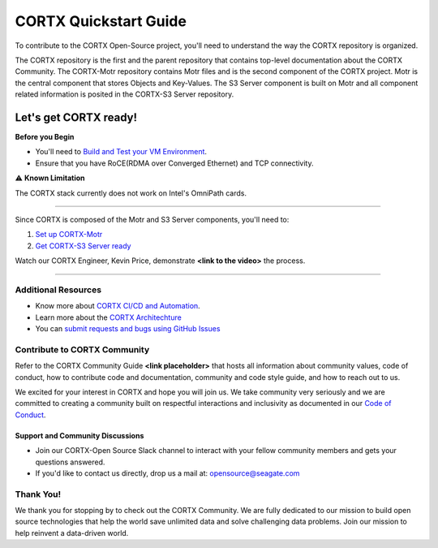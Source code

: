 .. _CORTX_QuickstartGuide:

CORTX Quickstart Guide
#######################

To contribute to the CORTX Open-Source project, you'll need to understand the way the CORTX repository is organized. 

The CORTX repository is the first and the parent repository that contains top-level documentation about the CORTX Community. The CORTX-Motr repository contains Motr files and is the second component of the CORTX project. Motr is the central component that stores Objects and Key-Values. The S3 Server component is built on Motr and all component related information is posited in the CORTX-S3 Server repository. 

Let's get CORTX ready!
======================

**Before you Begin**

- You'll need to `Build and Test your VM Environment <../main/doc/BUILD_ENVIRONMENT.md>`_.
- Ensure that you have RoCE(RDMA over Converged Ethernet) and TCP connectivity.

⚠️ **Known Limitation**

The CORTX stack currently does not work on Intel's OmniPath cards.

"""""""""""""""""""""""""""""""""""""""""""""""""""""""""""""""""""""""""""""""""""""""""

Since CORTX is composed of the Motr and S3 Server components, you'll need to:

1. `Set up CORTX-Motr <https://github.com/Seagate/cortx-motr/blob/dev/doc/Quick-Start-Guide.rst>`_

2. `Get CORTX-S3 Server ready <https://github.com/Seagate/cortx-s3server/blob/dev/docs/CORTX-S3%20Server%20Quick%20Start%20Guide.md>`_

Watch our CORTX Engineer, Kevin Price, demonstrate **<link to the video>** the process.

"""""""""""""""""""""""""""""""""""""""""""""""""""""""""""""""""""""""""""""""""""""""""

Additional Resources
---------------------

- Know more about `CORTX CI/CD and Automation <../main/doc/CI_CD.md>`_.
- Learn more about the `CORTX Architechture <../main/doc/architecture.md>`_
- You can `submit requests and bugs using GitHub Issues <https://github.com/Seagate/cortx/issues>`_

Contribute to CORTX Community
-----------------------------

Refer to the CORTX Community Guide **<link placeholder>** that hosts all information about community values, code of conduct, how to contribute code and documentation, community and code style guide, and how to reach out to us.

We excited for your interest in CORTX and hope you will join us. We take community very seriously and we are committed to creating a community built on respectful interactions and inclusivity as documented in our `Code of Conduct <CODE_OF_CONDUCT.md>`_.

Support and Community Discussions
*********************************

- Join our CORTX-Open Source Slack channel |Slack| to interact with your fellow community members and gets your questions answered. 
- If you'd like to contact us directly, drop us a mail at: `opensource@seagate.com <opensource@seagate.com>`_

Thank You!
-----------

We thank you for stopping by to check out the CORTX Community. We are fully dedicated to our mission to build open source technologies that help the world save unlimited data and solve challenging data problems. Join our mission to help reinvent a data-driven world.

.. |Slack| image:: https://img.shields.io/badge/chat-on%20Slack-blue
   :target: https://join.slack.com/t/cortxcommunity/shared_invite/zt-femhm3zm-yiCs5V9NBxh89a_709FFXQ?
